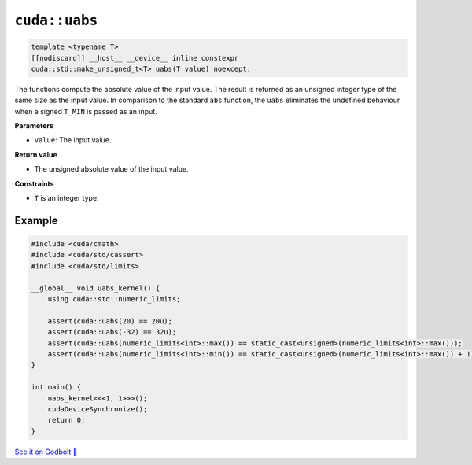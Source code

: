 .. _libcudacxx-extended-api-math-uabs:

``cuda::uabs``
====================================

.. code:: cpp

   template <typename T>
   [[nodiscard]] __host__ __device__ inline constexpr
   cuda::std::make_unsigned_t<T> uabs(T value) noexcept;

The functions compute the absolute value of the input value. The result is returned as an unsigned integer type of the same size as the input value. In comparison to the standard ``abs`` function, the ``uabs`` eliminates the undefined behaviour when a signed ``T_MIN`` is passed as an input.

**Parameters**

- ``value``: The input value.

**Return value**

- The unsigned absolute value of the input value.

**Constraints**

- ``T`` is an integer type.

Example
-------

.. code:: cpp

    #include <cuda/cmath>
    #include <cuda/std/cassert>
    #include <cuda/std/limits>

    __global__ void uabs_kernel() {
        using cuda::std::numeric_limits;

        assert(cuda::uabs(20) == 20u);
        assert(cuda::uabs(-32) == 32u);
        assert(cuda::uabs(numeric_limits<int>::max()) == static_cast<unsigned>(numeric_limits<int>::max()));
        assert(cuda::uabs(numeric_limits<int>::min()) == static_cast<unsigned>(numeric_limits<int>::max()) + 1);
    }

    int main() {
        uabs_kernel<<<1, 1>>>();
        cudaDeviceSynchronize();
        return 0;
    }

`See it on Godbolt 🔗 <https://godbolt.org/z/vPbrKKqMd>`_
